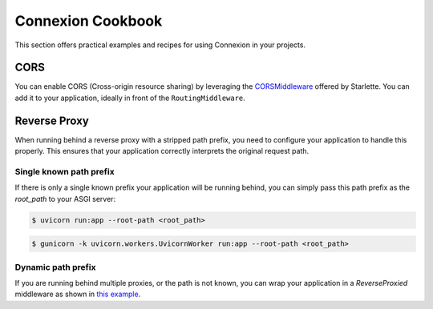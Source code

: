 Connexion Cookbook
==================

This section offers practical examples and recipes for using Connexion in your projects.

CORS
----

You can enable CORS (Cross-origin resource sharing) by leveraging the `CORSMiddleware`_ offered by
Starlette. You can add it to your application, ideally in front of the ``RoutingMiddleware``.


.. tab-set::

    .. tab-item:: AsyncApp
        :sync: AsyncApp

        .. code-block:: python
        
            from pathlib import Path

            from connexion import AsyncApp
            from connexion.middleware import MiddlewarePosition
            from starlette.middleware.cors import CORSMiddleware


            app = AsyncApp(__name__)

            app.add_middleware(
                CORSMiddleware,
                position=MiddlewarePosition.BEFORE_EXCEPTION,
                allow_origins=["*"],
                allow_credentials=True,
                allow_methods=["*"],
                allow_headers=["*"],
            )

            app.add_api("openapi.yaml")

            if __name__ == "__main__":
                app.run(f"{Path(__file__).stem}:app", port=8080)

        .. dropdown:: View a detailed reference of the ``add_middleware`` method
            :icon: eye

            .. automethod:: connexion.AsyncApp.add_middleware
                :noindex:

    .. tab-item:: FlaskApp
        :sync: FlaskApp

        .. code-block:: python
        
            from pathlib import Path

            from connexion import FlaskApp
            from connexion.middleware import MiddlewarePosition
            from starlette.middleware.cors import CORSMiddleware


            app = FlaskApp(__name__)

            app.add_middleware(
                CORSMiddleware,
                position=MiddlewarePosition.BEFORE_EXCEPTION,
                allow_origins=["*"],
                allow_credentials=True,
                allow_methods=["*"],
                allow_headers=["*"],
            )

            app.add_api("openapi.yaml")

            if __name__ == "__main__":
                app.run(f"{Path(__file__).stem}:app", port=8080)

        .. dropdown:: View a detailed reference of the ``add_middleware`` method
            :icon: eye

            .. automethod:: connexion.FlaskApp.add_middleware
                :noindex:

    .. tab-item:: ConnexionMiddleware
        :sync: ConnexionMiddleware

        .. code-block:: python
        
            from pathlib import Path

            from asgi_framework import App
            from connexion import ConnexionMiddleware
            from starlette.middleware.cors import CORSMiddleware

            app = App(__name__)
            app = ConnexionMiddleware(app)

            app.add_middleware(
                CORSMiddleware,
                position=MiddlewarePosition.BEFORE_EXCEPTION,
                allow_origins=["*"],
                allow_credentials=True,
                allow_methods=["*"],
                allow_headers=["*"],
            )

            app.add_api("openapi.yaml")

            if __name__ == "__main__":
                app.run(f"{Path(__file__).stem}:app", port=8080)


        .. dropdown:: View a detailed reference of the ``add_middleware`` method
            :icon: eye

            .. automethod:: connexion.ConnexionMiddleware.add_middleware
                :noindex:

.. _CORSMiddleware: https://www.starlette.io/middleware/#corsmiddleware

Reverse Proxy
-------------

When running behind a reverse proxy with a stripped path prefix, you need to configure your
application to handle this properly. This ensures that your application correctly interprets 
the original request path.

Single known path prefix
''''''''''''''''''''''''

If there is only a single known prefix your application will be running behind, you can simply
pass this path prefix as the `root_path` to your ASGI server:

.. code-block:: bash

    $ uvicorn run:app --root-path <root_path>

.. code-block:: bash

    $ gunicorn -k uvicorn.workers.UvicornWorker run:app --root-path <root_path>


Dynamic path prefix
'''''''''''''''''''

If you are running behind multiple proxies, or the path is not known, you can wrap your
application in a `ReverseProxied` middleware as shown in `this example`_.

.. _this example: https://github.com/spec-first/connexion/tree/main/examples/reverseproxy
